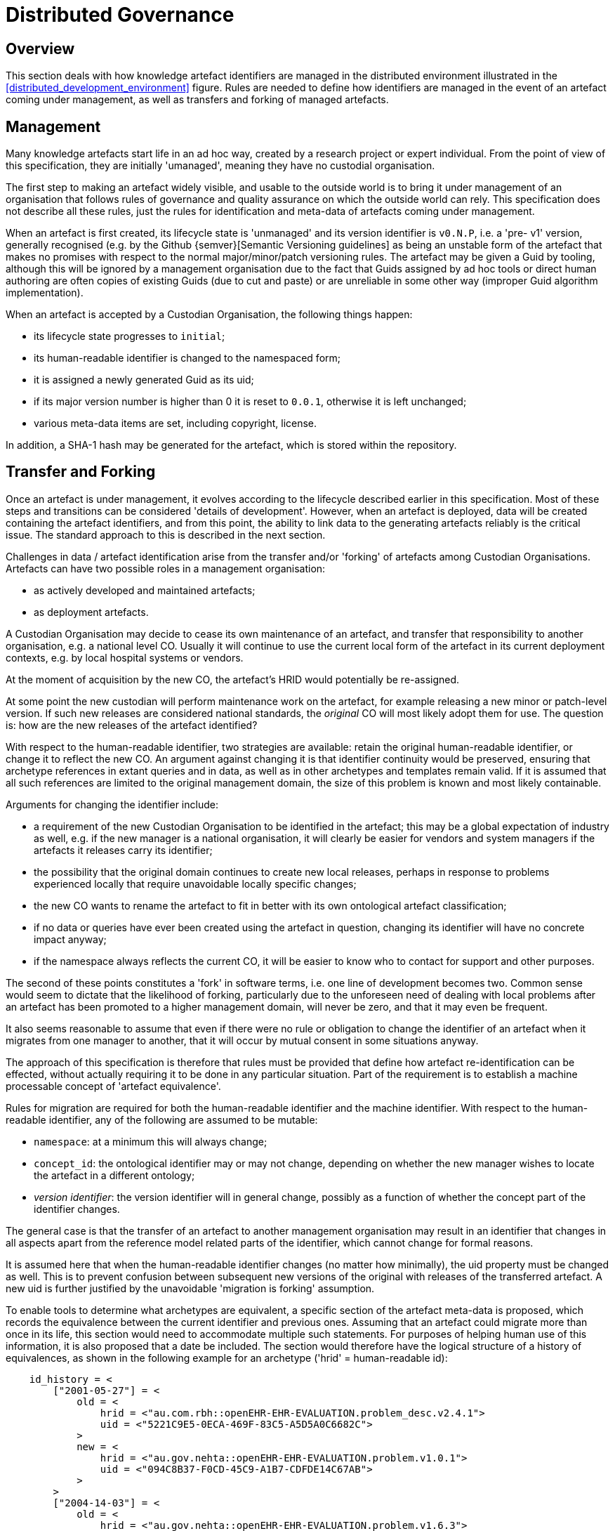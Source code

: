 = Distributed Governance

== Overview

This section deals with how knowledge artefact identifiers are managed in the distributed environment illustrated in the <<distributed_development_environment>> figure. Rules are needed to define how identifiers are managed in the event of an artefact coming under management, as well as transfers and forking of managed artefacts.

== Management

Many knowledge artefacts start life in an ad hoc way, created by a research project or expert individual. From the point of view of this specification, they are initially 'umanaged', meaning they have no custodial organisation.

The first step to making an artefact widely visible, and usable to the outside world is to bring it under management of an organisation that follows rules of governance and quality assurance on which the outside world can rely. This specification does not describe all these rules, just the rules for identification and meta-data of artefacts coming under management.

When an artefact is first created, its lifecycle state is 'unmanaged' and its version identifier is `v0.N.P`, i.e. a 'pre- v1' version, generally recognised (e.g. by the Github {semver}[Semantic Versioning guidelines] as being an unstable form of the artefact that makes no promises with respect to the normal major/minor/patch versioning rules. The artefact may be given a Guid by tooling, although this will be ignored by a management organisation due to the fact that Guids assigned by ad hoc tools or direct human authoring are often copies of existing Guids (due to cut and paste) or are unreliable in some other way (improper Guid algorithm implementation).

When an artefact is accepted by a Custodian Organisation, the following things happen:

* its lifecycle state progresses to `initial`;
* its human-readable identifier is changed to the namespaced form;
* it is assigned a newly generated Guid as its uid;
* if its major version number is higher than 0 it is reset to `0.0.1`, otherwise it is left unchanged;
* various meta-data items are set, including copyright, license.

In addition, a SHA-1 hash may be generated for the artefact, which is stored within the repository.

== Transfer and Forking

Once an artefact is under management, it evolves according to the lifecycle described earlier in this specification. Most of these steps and transitions can be considered 'details of development'. However, when an artefact is deployed, data will be created containing the artefact identifiers, and from this point, the ability to link data to the generating artefacts reliably is the critical issue. The standard approach to this is described in the next section.

Challenges in data / artefact identification arise from the transfer and/or 'forking' of artefacts among Custodian Organisations. Artefacts can have two possible roles in a management organisation:

* as actively developed and maintained artefacts;
* as deployment artefacts.

A Custodian Organisation may decide to cease its own maintenance of an artefact, and transfer that responsibility to another organisation, e.g. a national level CO. Usually it will continue to use the current local form of the artefact in its current deployment contexts, e.g. by local hospital systems or vendors.

At the moment of acquisition by the new CO, the artefact's HRID would potentially be re-assigned.

At some point the new custodian will perform maintenance work on the artefact, for example releasing a new minor or patch-level version. If such new releases are considered national standards, the _original_ CO will most likely adopt them for use. The question is: how are the new releases of the artefact identified?

With respect to the human-readable identifier, two strategies are available: retain the original human-readable identifier, or change it to reflect the new CO. An argument against changing it is that identifier continuity would be preserved, ensuring that archetype references in extant queries and in data, as well as in other archetypes and templates remain valid. If it is assumed that all such references are limited to the original management domain, the size of this problem is known and most likely containable.

Arguments for changing the identifier include:

* a requirement of the new Custodian Organisation to be identified in the artefact; this may be a global expectation of industry as well, e.g. if the new manager is a national organisation, it will clearly be easier for vendors and system managers if the artefacts it releases carry its identifier;
* the possibility that the original domain continues to create new local releases, perhaps in response to problems experienced locally that require unavoidable locally specific changes;
* the new CO wants to rename the artefact to fit in better with its own ontological artefact classification;
* if no data or queries have ever been created using the artefact in question, changing its identifier will have no concrete impact anyway;
* if the namespace always reflects the current CO, it will be easier to know who to contact for support and other purposes.

The second of these points constitutes a 'fork' in software terms, i.e. one line of development becomes two. Common sense would seem to dictate that the likelihood of forking, particularly due to the unforeseen need of dealing with local problems after an artefact has been promoted to a higher management domain, will never be zero, and that it may even be frequent.

It also seems reasonable to assume that even if there were no rule or obligation to change the identifier of an artefact when it migrates from one manager to another, that it will occur by mutual consent in some situations anyway.

The approach of this specification is therefore that rules must be provided that define how artefact re-identification can be effected, without actually requiring it to be done in any particular situation. Part of the requirement is to establish a machine processable concept of 'artefact equivalence'.

Rules for migration are required for both the human-readable identifier and the machine identifier. With respect to the human-readable identifier, any of the following are assumed to be mutable:

* `namespace`: at a minimum this will always change;
* `concept_id`: the ontological identifier may or may not change, depending on whether the new manager wishes to locate the artefact in a different ontology;
* _version identifier_: the version identifier will in general change, possibly as a function of whether the concept part of the identifier changes.

The general case is that the transfer of an artefact to another management organisation may result in an identifier that changes in all aspects apart from the reference model related parts of the identifier, which cannot change for formal reasons.

It is assumed here that when the human-readable identifier changes (no matter how minimally), the uid property must be changed as well. This is to prevent confusion between subsequent new versions of the original with releases of the transferred artefact. A new uid is further justified by the unavoidable 'migration is forking' assumption.

To enable tools to determine what archetypes are equivalent, a specific section of the artefact meta-data is proposed, which records the equivalence between the current identifier and previous ones. Assuming that an artefact could migrate more than once in its life, this section would need to accommodate multiple such statements. For purposes of helping human use of this information, it is also proposed that a date be included. The section would therefore have the logical structure of a history of equivalences, as shown in the following example for an archetype ('hrid' = human-readable id):

[source, odin]
--------
    id_history = <
        ["2001-05-27"] = <
            old = <
                hrid = <"au.com.rbh::openEHR-EHR-EVALUATION.problem_desc.v2.4.1">
                uid = <"5221C9E5-0ECA-469F-83C5-A5D5A0C6682C">
            >
            new = <
                hrid = <"au.gov.nehta::openEHR-EHR-EVALUATION.problem.v1.0.1">
                uid = <"094C8B37-F0CD-45C9-A1B7-CDFDE14C67AB">
            >
        >
        ["2004-14-03"] = <
            old = <
                hrid = <"au.gov.nehta::openEHR-EHR-EVALUATION.problem.v1.6.3">
                uid = <"E50290BB-890A-4344-9480-D40AF01C5BCC")
            >
            new = <
                hrid = <"au.gov.doha::openEHR-EHR-EVALUATION.problem.v1.6.3">
                uid = <"F4166F58-4EDA-4F13-B413-45A8F7A3E53D")
            >
        >
    >
--------

These equivalence histories would be used by Custodian Organisations to populate artefact identifier equivalence tables that could be shared on request with other manager organisations. This system is reminiscent of the CNAME record type in the internet Domain Name System (DNS), which is used to record alias domain names for canonical domain names.
